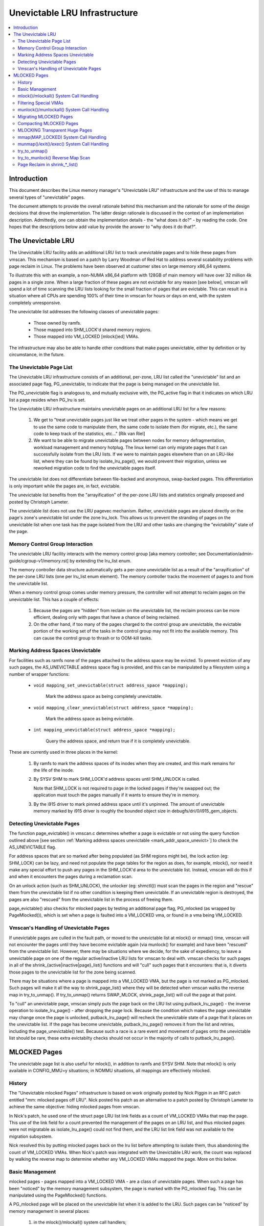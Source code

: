 .. _unevictable_lru:

==============================
Unevictable LRU Infrastructure
==============================

.. contents:: :local:


Introduction
============

This document describes the Linux memory manager's "Unevictable LRU"
infrastructure and the use of this to manage several types of "unevictable"
pages.

The document attempts to provide the overall rationale behind this mechanism
and the rationale for some of the design decisions that drove the
implementation.  The latter design rationale is discussed in the context of an
implementation description.  Admittedly, one can obtain the implementation
details - the "what does it do?" - by reading the code.  One hopes that the
descriptions below add value by provide the answer to "why does it do that?".



The Unevictable LRU
===================

The Unevictable LRU facility adds an additional LRU list to track unevictable
pages and to hide these pages from vmscan.  This mechanism is based on a patch
by Larry Woodman of Red Hat to address several scalability problems with page
reclaim in Linux.  The problems have been observed at customer sites on large
memory x86_64 systems.

To illustrate this with an example, a non-NUMA x86_64 platform with 128GB of
main memory will have over 32 million 4k pages in a single zone.  When a large
fraction of these pages are not evictable for any reason [see below], vmscan
will spend a lot of time scanning the LRU lists looking for the small fraction
of pages that are evictable.  This can result in a situation where all CPUs are
spending 100% of their time in vmscan for hours or days on end, with the system
completely unresponsive.

The unevictable list addresses the following classes of unevictable pages:

 * Those owned by ramfs.

 * Those mapped into SHM_LOCK'd shared memory regions.

 * Those mapped into VM_LOCKED [mlock()ed] VMAs.

The infrastructure may also be able to handle other conditions that make pages
unevictable, either by definition or by circumstance, in the future.


The Unevictable Page List
-------------------------

The Unevictable LRU infrastructure consists of an additional, per-zone, LRU list
called the "unevictable" list and an associated page flag, PG_unevictable, to
indicate that the page is being managed on the unevictable list.

The PG_unevictable flag is analogous to, and mutually exclusive with, the
PG_active flag in that it indicates on which LRU list a page resides when
PG_lru is set.

The Unevictable LRU infrastructure maintains unevictable pages on an additional
LRU list for a few reasons:

 (1) We get to "treat unevictable pages just like we treat other pages in the
     system - which means we get to use the same code to manipulate them, the
     same code to isolate them (for migrate, etc.), the same code to keep track
     of the statistics, etc..." [Rik van Riel]

 (2) We want to be able to migrate unevictable pages between nodes for memory
     defragmentation, workload management and memory hotplug.  The linux kernel
     can only migrate pages that it can successfully isolate from the LRU
     lists.  If we were to maintain pages elsewhere than on an LRU-like list,
     where they can be found by isolate_lru_page(), we would prevent their
     migration, unless we reworked migration code to find the unevictable pages
     itself.


The unevictable list does not differentiate between file-backed and anonymous,
swap-backed pages.  This differentiation is only important while the pages are,
in fact, evictable.

The unevictable list benefits from the "arrayification" of the per-zone LRU
lists and statistics originally proposed and posted by Christoph Lameter.

The unevictable list does not use the LRU pagevec mechanism. Rather,
unevictable pages are placed directly on the page's zone's unevictable list
under the zone lru_lock.  This allows us to prevent the stranding of pages on
the unevictable list when one task has the page isolated from the LRU and other
tasks are changing the "evictability" state of the page.


Memory Control Group Interaction
--------------------------------

The unevictable LRU facility interacts with the memory control group [aka
memory controller; see Documentation/admin-guide/cgroup-v1/memory.rst] by extending the
lru_list enum.

The memory controller data structure automatically gets a per-zone unevictable
list as a result of the "arrayification" of the per-zone LRU lists (one per
lru_list enum element).  The memory controller tracks the movement of pages to
and from the unevictable list.

When a memory control group comes under memory pressure, the controller will
not attempt to reclaim pages on the unevictable list.  This has a couple of
effects:

 (1) Because the pages are "hidden" from reclaim on the unevictable list, the
     reclaim process can be more efficient, dealing only with pages that have a
     chance of being reclaimed.

 (2) On the other hand, if too many of the pages charged to the control group
     are unevictable, the evictable portion of the working set of the tasks in
     the control group may not fit into the available memory.  This can cause
     the control group to thrash or to OOM-kill tasks.


.. _mark_addr_space_unevict:

Marking Address Spaces Unevictable
----------------------------------

For facilities such as ramfs none of the pages attached to the address space
may be evicted.  To prevent eviction of any such pages, the AS_UNEVICTABLE
address space flag is provided, and this can be manipulated by a filesystem
using a number of wrapper functions:

 * ``void mapping_set_unevictable(struct address_space *mapping);``

	Mark the address space as being completely unevictable.

 * ``void mapping_clear_unevictable(struct address_space *mapping);``

	Mark the address space as being evictable.

 * ``int mapping_unevictable(struct address_space *mapping);``

	Query the address space, and return true if it is completely
	unevictable.

These are currently used in three places in the kernel:

 (1) By ramfs to mark the address spaces of its inodes when they are created,
     and this mark remains for the life of the inode.

 (2) By SYSV SHM to mark SHM_LOCK'd address spaces until SHM_UNLOCK is called.

     Note that SHM_LOCK is not required to page in the locked pages if they're
     swapped out; the application must touch the pages manually if it wants to
     ensure they're in memory.

 (3) By the i915 driver to mark pinned address space until it's unpinned. The
     amount of unevictable memory marked by i915 driver is roughly the bounded
     object size in debugfs/dri/0/i915_gem_objects.


Detecting Unevictable Pages
---------------------------

The function page_evictable() in vmscan.c determines whether a page is
evictable or not using the query function outlined above [see section
:ref:`Marking address spaces unevictable <mark_addr_space_unevict>`]
to check the AS_UNEVICTABLE flag.

For address spaces that are so marked after being populated (as SHM regions
might be), the lock action (eg: SHM_LOCK) can be lazy, and need not populate
the page tables for the region as does, for example, mlock(), nor need it make
any special effort to push any pages in the SHM_LOCK'd area to the unevictable
list.  Instead, vmscan will do this if and when it encounters the pages during
a reclamation scan.

On an unlock action (such as SHM_UNLOCK), the unlocker (eg: shmctl()) must scan
the pages in the region and "rescue" them from the unevictable list if no other
condition is keeping them unevictable.  If an unevictable region is destroyed,
the pages are also "rescued" from the unevictable list in the process of
freeing them.

page_evictable() also checks for mlocked pages by testing an additional page
flag, PG_mlocked (as wrapped by PageMlocked()), which is set when a page is
faulted into a VM_LOCKED vma, or found in a vma being VM_LOCKED.


Vmscan's Handling of Unevictable Pages
--------------------------------------

If unevictable pages are culled in the fault path, or moved to the unevictable
list at mlock() or mmap() time, vmscan will not encounter the pages until they
have become evictable again (via munlock() for example) and have been "rescued"
from the unevictable list.  However, there may be situations where we decide,
for the sake of expediency, to leave a unevictable page on one of the regular
active/inactive LRU lists for vmscan to deal with.  vmscan checks for such
pages in all of the shrink_{active|inactive|page}_list() functions and will
"cull" such pages that it encounters: that is, it diverts those pages to the
unevictable list for the zone being scanned.

There may be situations where a page is mapped into a VM_LOCKED VMA, but the
page is not marked as PG_mlocked.  Such pages will make it all the way to
shrink_page_list() where they will be detected when vmscan walks the reverse
map in try_to_unmap().  If try_to_unmap() returns SWAP_MLOCK,
shrink_page_list() will cull the page at that point.

To "cull" an unevictable page, vmscan simply puts the page back on the LRU list
using putback_lru_page() - the inverse operation to isolate_lru_page() - after
dropping the page lock.  Because the condition which makes the page unevictable
may change once the page is unlocked, putback_lru_page() will recheck the
unevictable state of a page that it places on the unevictable list.  If the
page has become unevictable, putback_lru_page() removes it from the list and
retries, including the page_unevictable() test.  Because such a race is a rare
event and movement of pages onto the unevictable list should be rare, these
extra evictabilty checks should not occur in the majority of calls to
putback_lru_page().


MLOCKED Pages
=============

The unevictable page list is also useful for mlock(), in addition to ramfs and
SYSV SHM.  Note that mlock() is only available in CONFIG_MMU=y situations; in
NOMMU situations, all mappings are effectively mlocked.


History
-------

The "Unevictable mlocked Pages" infrastructure is based on work originally
posted by Nick Piggin in an RFC patch entitled "mm: mlocked pages off LRU".
Nick posted his patch as an alternative to a patch posted by Christoph Lameter
to achieve the same objective: hiding mlocked pages from vmscan.

In Nick's patch, he used one of the struct page LRU list link fields as a count
of VM_LOCKED VMAs that map the page.  This use of the link field for a count
prevented the management of the pages on an LRU list, and thus mlocked pages
were not migratable as isolate_lru_page() could not find them, and the LRU list
link field was not available to the migration subsystem.

Nick resolved this by putting mlocked pages back on the lru list before
attempting to isolate them, thus abandoning the count of VM_LOCKED VMAs.  When
Nick's patch was integrated with the Unevictable LRU work, the count was
replaced by walking the reverse map to determine whether any VM_LOCKED VMAs
mapped the page.  More on this below.


Basic Management
----------------

mlocked pages - pages mapped into a VM_LOCKED VMA - are a class of unevictable
pages.  When such a page has been "noticed" by the memory management subsystem,
the page is marked with the PG_mlocked flag.  This can be manipulated using the
PageMlocked() functions.

A PG_mlocked page will be placed on the unevictable list when it is added to
the LRU.  Such pages can be "noticed" by memory management in several places:

 (1) in the mlock()/mlockall() system call handlers;

 (2) in the mmap() system call handler when mmapping a region with the
     MAP_LOCKED flag;

 (3) mmapping a region in a task that has called mlockall() with the MCL_FUTURE
     flag

 (4) in the fault path, if mlocked pages are "culled" in the fault path,
     and when a VM_LOCKED stack segment is expanded; or

 (5) as mentioned above, in vmscan:shrink_page_list() when attempting to
     reclaim a page in a VM_LOCKED VMA via try_to_unmap()

all of which result in the VM_LOCKED flag being set for the VMA if it doesn't
already have it set.

mlocked pages become unlocked and rescued from the unevictable list when:

 (1) mapped in a range unlocked via the munlock()/munlockall() system calls;

 (2) munmap()'d out of the last VM_LOCKED VMA that maps the page, including
     unmapping at task exit;

 (3) when the page is truncated from the last VM_LOCKED VMA of an mmapped file;
     or

 (4) before a page is COW'd in a VM_LOCKED VMA.


mlock()/mlockall() System Call Handling
---------------------------------------

Both [do\_]mlock() and [do\_]mlockall() system call handlers call mlock_fixup()
for each VMA in the range specified by the call.  In the case of mlockall(),
this is the entire active address space of the task.  Note that mlock_fixup()
is used for both mlocking and munlocking a range of memory.  A call to mlock()
an already VM_LOCKED VMA, or to munlock() a VMA that is not VM_LOCKED is
treated as a no-op, and mlock_fixup() simply returns.

If the VMA passes some filtering as described in "Filtering Special Vmas"
below, mlock_fixup() will attempt to merge the VMA with its neighbors or split
off a subset of the VMA if the range does not cover the entire VMA.  Once the
VMA has been merged or split or neither, mlock_fixup() will call
populate_vma_page_range() to fault in the pages via get_user_pages() and to
mark the pages as mlocked via mlock_vma_page().

Note that the VMA being mlocked might be mapped with PROT_NONE.  In this case,
get_user_pages() will be unable to fault in the pages.  That's okay.  If pages
do end up getting faulted into this VM_LOCKED VMA, we'll handle them in the
fault path or in vmscan.

Also note that a page returned by get_user_pages() could be truncated or
migrated out from under us, while we're trying to mlock it.  To detect this,
populate_vma_page_range() checks page_mapping() after acquiring the page lock.
If the page is still associated with its mapping, we'll go ahead and call
mlock_vma_page().  If the mapping is gone, we just unlock the page and move on.
In the worst case, this will result in a page mapped in a VM_LOCKED VMA
remaining on a normal LRU list without being PageMlocked().  Again, vmscan will
detect and cull such pages.

mlock_vma_page() will call TestSetPageMlocked() for each page returned by
get_user_pages().  We use TestSetPageMlocked() because the page might already
be mlocked by another task/VMA and we don't want to do extra work.  We
especially do not want to count an mlocked page more than once in the
statistics.  If the page was already mlocked, mlock_vma_page() need do nothing
more.

If the page was NOT already mlocked, mlock_vma_page() attempts to isolate the
page from the LRU, as it is likely on the appropriate active or inactive list
at that time.  If the isolate_lru_page() succeeds, mlock_vma_page() will put
back the page - by calling putback_lru_page() - which will notice that the page
is now mlocked and divert the page to the zone's unevictable list.  If
mlock_vma_page() is unable to isolate the page from the LRU, vmscan will handle
it later if and when it attempts to reclaim the page.


Filtering Special VMAs
----------------------

mlock_fixup() filters several classes of "special" VMAs:

1) VMAs with VM_IO or VM_PFNMAP set are skipped entirely.  The pages behind
   these mappings are inherently pinned, so we don't need to mark them as
   mlocked.  In any case, most of the pages have no struct page in which to so
   mark the page.  Because of this, get_user_pages() will fail for these VMAs,
   so there is no sense in attempting to visit them.

2) VMAs mapping hugetlbfs page are already effectively pinned into memory.  We
   neither need nor want to mlock() these pages.  However, to preserve the
   prior behavior of mlock() - before the unevictable/mlock changes -
   mlock_fixup() will call make_pages_present() in the hugetlbfs VMA range to
   allocate the huge pages and populate the ptes.

3) VMAs with VM_DONTEXPAND are generally userspace mappings of kernel pages,
   such as the VDSO page, relay channel pages, etc. These pages
   are inherently unevictable and are not managed on the LRU lists.
   mlock_fixup() treats these VMAs the same as hugetlbfs VMAs.  It calls
   make_pages_present() to populate the ptes.

Note that for all of these special VMAs, mlock_fixup() does not set the
VM_LOCKED flag.  Therefore, we won't have to deal with them later during
munlock(), munmap() or task exit.  Neither does mlock_fixup() account these
VMAs against the task's "locked_vm".

.. _munlock_munlockall_handling:

munlock()/munlockall() System Call Handling
-------------------------------------------

The munlock() and munlockall() system calls are handled by the same functions -
do_mlock[all]() - as the mlock() and mlockall() system calls with the unlock vs
lock operation indicated by an argument.  So, these system calls are also
handled by mlock_fixup().  Again, if called for an already munlocked VMA,
mlock_fixup() simply returns.  Because of the VMA filtering discussed above,
VM_LOCKED will not be set in any "special" VMAs.  So, these VMAs will be
ignored for munlock.

If the VMA is VM_LOCKED, mlock_fixup() again attempts to merge or split off the
specified range.  The range is then munlocked via the function
populate_vma_page_range() - the same function used to mlock a VMA range -
passing a flag to indicate that munlock() is being performed.

Because the VMA access protections could have been changed to PROT_NONE after
faulting in and mlocking pages, get_user_pages() was unreliable for visiting
these pages for munlocking.  Because we don't want to leave pages mlocked,
get_user_pages() was enhanced to accept a flag to ignore the permissions when
fetching the pages - all of which should be resident as a result of previous
mlocking.

For munlock(), populate_vma_page_range() unlocks individual pages by calling
munlock_vma_page().  munlock_vma_page() unconditionally clears the PG_mlocked
flag using TestClearPageMlocked().  As with mlock_vma_page(),
munlock_vma_page() use the Test*PageMlocked() function to handle the case where
the page might have already been unlocked by another task.  If the page was
mlocked, munlock_vma_page() updates that zone statistics for the number of
mlocked pages.  Note, however, that at this point we haven't checked whether
the page is mapped by other VM_LOCKED VMAs.

We can't call try_to_munlock(), the function that walks the reverse map to
check for other VM_LOCKED VMAs, without first isolating the page from the LRU.
try_to_munlock() is a variant of try_to_unmap() and thus requires that the page
not be on an LRU list [more on these below].  However, the call to
isolate_lru_page() could fail, in which case we couldn't try_to_munlock().  So,
we go ahead and clear PG_mlocked up front, as this might be the only chance we
have.  If we can successfully isolate the page, we go ahead and
try_to_munlock(), which will restore the PG_mlocked flag and update the zone
page statistics if it finds another VMA holding the page mlocked.  If we fail
to isolate the page, we'll have left a potentially mlocked page on the LRU.
This is fine, because we'll catch it later if and if vmscan tries to reclaim
the page.  This should be relatively rare.


Migrating MLOCKED Pages
-----------------------

A page that is being migrated has been isolated from the LRU lists and is held
locked across unmapping of the page, updating the page's address space entry
and copying the contents and state, until the page table entry has been
replaced with an entry that refers to the new page.  Linux supports migration
of mlocked pages and other unevictable pages.  This involves simply moving the
PG_mlocked and PG_unevictable states from the old page to the new page.

Note that page migration can race with mlocking or munlocking of the same page.
This has been discussed from the mlock/munlock perspective in the respective
sections above.  Both processes (migration and m[un]locking) hold the page
locked.  This provides the first level of synchronization.  Page migration
zeros out the page_mapping of the old page before unlocking it, so m[un]lock
can skip these pages by testing the page mapping under page lock.

To complete page migration, we place the new and old pages back onto the LRU
after dropping the page lock.  The "unneeded" page - old page on success, new
page on failure - will be freed when the reference count held by the migration
process is released.  To ensure that we don't strand pages on the unevictable
list because of a race between munlock and migration, page migration uses the
putback_lru_page() function to add migrated pages back to the LRU.


Compacting MLOCKED Pages
------------------------

The unevictable LRU can be scanned for compactable regions and the default
behavior is to do so.  /proc/sys/vm/compact_unevictable_allowed controls
this behavior (see Documentation/admin-guide/sysctl/vm.rst).  Once scanning of the
unevictable LRU is enabled, the work of compaction is mostly handled by
the page migration code and the same work flow as described in MIGRATING
MLOCKED PAGES will apply.

MLOCKING Transparent Huge Pages
-------------------------------

A transparent huge page is represented by a single entry on an LRU list.
Therefore, we can only make unevictable an entire compound page, not
individual subpages.

If a user tries to mlock() part of a huge page, we want the rest of the
page to be reclaimable.

We cannot just split the page on partial mlock() as split_huge_page() can
fail and new intermittent failure mode for the syscall is undesirable.

We handle this by keeping PTE-mapped huge pages on normal LRU lists: the
PMD on border of VM_LOCKED VMA will be split into PTE table.

This way the huge page is accessible for vmscan. Under memory pressure the
page will be split, subpages which belong to VM_LOCKED VMAs will be moved
to unevictable LRU and the rest can be reclaimed.

See also comment in follow_trans_huge_pmd().

mmap(MAP_LOCKED) System Call Handling
-------------------------------------

In addition the mlock()/mlockall() system calls, an application can request
that a region of memory be mlocked supplying the MAP_LOCKED flag to the mmap()
call. There is one important and subtle difference here, though. mmap() + mlock()
will fail if the range cannot be faulted in (e.g. because mm_populate fails)
and returns with ENOMEM while mmap(MAP_LOCKED) will not fail. The mmaped
area will still have properties of the locked area - aka. pages will not get
swapped out - but major page faults to fault memory in might still happen.

Furthermore, any mmap() call or brk() call that expands the heap by a
task that has previously called mlockall() with the MCL_FUTURE flag will result
in the newly mapped memory being mlocked.  Before the unevictable/mlock
changes, the kernel simply called make_pages_present() to allocate pages and
populate the page table.

To mlock a range of memory under the unevictable/mlock infrastructure, the
mmap() handler and task address space expansion functions call
populate_vma_page_range() specifying the vma and the address range to mlock.

The callers of populate_vma_page_range() will have already added the memory range
to be mlocked to the task's "locked_vm".  To account for filtered VMAs,
populate_vma_page_range() returns the number of pages NOT mlocked.  All of the
callers then subtract a non-negative return value from the task's locked_vm.  A
negative return value represent an error - for example, from get_user_pages()
attempting to fault in a VMA with PROT_NONE access.  In this case, we leave the
memory range accounted as locked_vm, as the protections could be changed later
and pages allocated into that region.


munmap()/exit()/exec() System Call Handling
-------------------------------------------

When unmapping an mlocked region of memory, whether by an explicit call to
munmap() or via an internal unmap from exit() or exec() processing, we must
munlock the pages if we're removing the last VM_LOCKED VMA that maps the pages.
Before the unevictable/mlock changes, mlocking did not mark the pages in any
way, so unmapping them required no processing.

To munlock a range of memory under the unevictable/mlock infrastructure, the
munmap() handler and task address space call tear down function
munlock_vma_pages_all().  The name reflects the observation that one always
specifies the entire VMA range when munlock()ing during unmap of a region.
Because of the VMA filtering when mlocking() regions, only "normal" VMAs that
actually contain mlocked pages will be passed to munlock_vma_pages_all().

munlock_vma_pages_all() clears the VM_LOCKED VMA flag and, like mlock_fixup()
for the munlock case, calls __munlock_vma_pages_range() to walk the page table
for the VMA's memory range and munlock_vma_page() each resident page mapped by
the VMA.  This effectively munlocks the page, only if this is the last
VM_LOCKED VMA that maps the page.


try_to_unmap()
--------------

Pages can, of course, be mapped into multiple VMAs.  Some of these VMAs may
have VM_LOCKED flag set.  It is possible for a page mapped into one or more
VM_LOCKED VMAs not to have the PG_mlocked flag set and therefore reside on one
of the active or inactive LRU lists.  This could happen if, for example, a task
in the process of munlocking the page could not isolate the page from the LRU.
As a result, vmscan/shrink_page_list() might encounter such a page as described
in section "vmscan's handling of unevictable pages".  To handle this situation,
try_to_unmap() checks for VM_LOCKED VMAs while it is walking a page's reverse
map.

try_to_unmap() is always called, by either vmscan for reclaim or for page
migration, with the argument page locked and isolated from the LRU.  Separate
functions handle anonymous and mapped file and KSM pages, as these types of
pages have different reverse map lookup mechanisms, with different locking.
In each case, whether rmap_walk_anon() or rmap_walk_file() or rmap_walk_ksm(),
it will call try_to_unmap_one() for every VMA which might contain the page.

When trying to reclaim, if try_to_unmap_one() finds the page in a VM_LOCKED
VMA, it will then mlock the page via mlock_vma_page() instead of unmapping it,
and return SWAP_MLOCK to indicate that the page is unevictable: and the scan
stops there.

mlock_vma_page() is called while holding the page table's lock (in addition
to the page lock, and the rmap lock): to serialize against concurrent mlock or
munlock or munmap system calls, mm teardown (munlock_vma_pages_all), reclaim,
holepunching, and truncation of file pages and their anonymous COWed pages.


try_to_munlock() Reverse Map Scan
---------------------------------

.. warning::
   [!] TODO/FIXME: a better name might be page_mlocked() - analogous to the
   page_referenced() reverse map walker.

When munlock_vma_page() [see section :ref:`munlock()/munlockall() System Call
Handling <munlock_munlockall_handling>` above] tries to munlock a
page, it needs to determine whether or not the page is mapped by any
VM_LOCKED VMA without actually attempting to unmap all PTEs from the
page.  For this purpose, the unevictable/mlock infrastructure
introduced a variant of try_to_unmap() called try_to_munlock().

try_to_munlock() calls the same functions as try_to_unmap() for anonymous and
mapped file and KSM pages with a flag argument specifying unlock versus unmap
processing.  Again, these functions walk the respective reverse maps looking
for VM_LOCKED VMAs.  When such a VMA is found, as in the try_to_unmap() case,
the functions mlock the page via mlock_vma_page() and return SWAP_MLOCK.  This
undoes the pre-clearing of the page's PG_mlocked done by munlock_vma_page.

Note that try_to_munlock()'s reverse map walk must visit every VMA in a page's
reverse map to determine that a page is NOT mapped into any VM_LOCKED VMA.
However, the scan can terminate when it encounters a VM_LOCKED VMA.
Although try_to_munlock() might be called a great many times when munlocking a
large region or tearing down a large address space that has been mlocked via
mlockall(), overall this is a fairly rare event.


Page Reclaim in shrink_*_list()
-------------------------------

shrink_active_list() culls any obviously unevictable pages - i.e.
!page_evictable(page) - diverting these to the unevictable list.
However, shrink_active_list() only sees unevictable pages that made it onto the
active/inactive lru lists.  Note that these pages do not have PageUnevictable
set - otherwise they would be on the unevictable list and shrink_active_list
would never see them.

Some examples of these unevictable pages on the LRU lists are:

 (1) ramfs pages that have been placed on the LRU lists when first allocated.

 (2) SHM_LOCK'd shared memory pages.  shmctl(SHM_LOCK) does not attempt to
     allocate or fault in the pages in the shared memory region.  This happens
     when an application accesses the page the first time after SHM_LOCK'ing
     the segment.

 (3) mlocked pages that could not be isolated from the LRU and moved to the
     unevictable list in mlock_vma_page().

shrink_inactive_list() also diverts any unevictable pages that it finds on the
inactive lists to the appropriate zone's unevictable list.

shrink_inactive_list() should only see SHM_LOCK'd pages that became SHM_LOCK'd
after shrink_active_list() had moved them to the inactive list, or pages mapped
into VM_LOCKED VMAs that munlock_vma_page() couldn't isolate from the LRU to
recheck via try_to_munlock().  shrink_inactive_list() won't notice the latter,
but will pass on to shrink_page_list().

shrink_page_list() again culls obviously unevictable pages that it could
encounter for similar reason to shrink_inactive_list().  Pages mapped into
VM_LOCKED VMAs but without PG_mlocked set will make it all the way to
try_to_unmap().  shrink_page_list() will divert them to the unevictable list
when try_to_unmap() returns SWAP_MLOCK, as discussed above.
